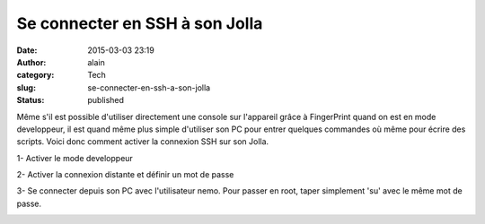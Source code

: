 Se connecter en SSH à son Jolla
###############################
:date: 2015-03-03 23:19
:author: alain
:category: Tech
:slug: se-connecter-en-ssh-a-son-jolla
:status: published

Même s'il est possible d'utiliser directement une console sur l'appareil
grâce à FingerPrint quand on est en mode developpeur, il est quand même
plus simple d'utiliser son PC pour entrer quelques commandes où même
pour écrire des scripts. Voici donc comment activer la connexion SSH sur
son Jolla.

1- Activer le mode developpeur

|20150303211811|

2- Activer la connexion distante et définir un mot de passe

|20150303211957|

3- Se connecter depuis son PC avec l'utilisateur nemo. Pour passer en
root, taper simplement 'su' avec le même mot de passe.

|sshJolla|

.. |20150303211811| image:: /images/20150303211811-169x300.jpg
   :target: /images/20150303211811.jpg
.. |20150303211957| image:: /images/20150303211957-169x300.jpg
   :target: /images/20150303211957.jpg
.. |sshJolla| image:: /images/sshJolla.png
   :target: /images/sshJolla.png
